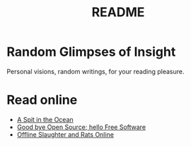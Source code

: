#
#+TITLE: README
#

* Random Glimpses of Insight

  Personal visions, random writings, for your reading pleasure.

* Read online

  - [[https://hellekin.cepheide.org/writings/a-spit-in-the-ocean.html][A Spit in the Ocean]]
  - [[https://hellekin.cepheide.org/consensus/good-bye-open-source-hello-free-software.html][Good bye Open Source; hello Free Software]]
  - [[https://hellekin.cepheide.org/writings/offline-slaughter-and-rats-online.html][Offline Slaughter and Rats Online]]
